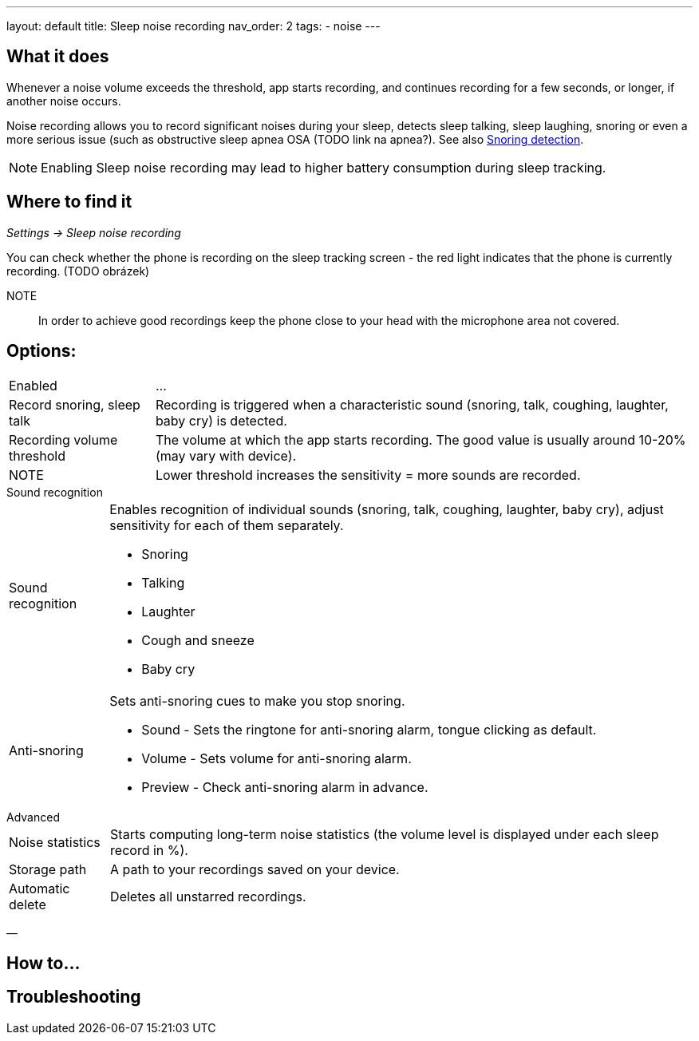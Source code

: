 ---
layout: default
title: Sleep noise recording
nav_order: 2
tags:
  - noise
---

:toc:

== What it does

.Whenever a  noise volume exceeds the threshold, app starts recording, and continues recording for a few seconds, or longer, if another noise occurs.


Noise recording allows you to record significant noises during your sleep, detects sleep talking, sleep laughing, snoring or even a more serious issue (such as obstructive sleep apnea OSA (TODO link na apnea?).
See also link:../sleep_advanced/snoring_detection.html[Snoring detection].

NOTE: Enabling Sleep noise recording may lead to higher battery consumption during sleep tracking.



== Where to find it
_Settings -> Sleep noise recording_

You can check whether the phone is recording on the sleep tracking screen - the red light indicates that the phone is currently recording. (TODO obrázek)

NOTE:: In order to achieve good recordings keep the phone close to your head with the microphone area not covered.

== Options:
[horizontal]
Enabled:: ...
Record snoring, sleep talk:: Recording is triggered when a characteristic sound (snoring, talk, coughing, laughter, baby cry) is detected.
Recording volume threshold:: The volume at which the app starts recording. The good value is usually around 10-20% (may vary with device).
NOTE:: Lower threshold increases the sensitivity = more sounds are recorded.

.Sound recognition
[horizontal]
Sound recognition:: Enables recognition of individual sounds (snoring, talk, coughing, laughter, baby cry), adjust sensitivity for each of them separately.
 * Snoring
 * Talking
 * Laughter
 * Cough and sneeze
 * Baby cry
Anti-snoring:: Sets anti-snoring cues to make you stop snoring.
 * Sound - Sets the ringtone for anti-snoring alarm, tongue clicking as default.
 * Volume - Sets volume for anti-snoring alarm.
 * Preview - Check anti-snoring alarm in advance.

.Advanced
[horizontal]
Noise statistics:: Starts computing long-term noise statistics (the volume level is displayed under each sleep record in %).
Storage path:: A path to your recordings saved on your device.
Automatic delete:: Deletes all unstarred recordings.

—

== How to…

== Troubleshooting
